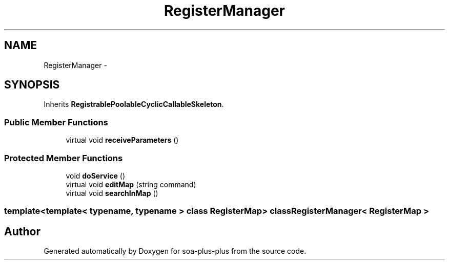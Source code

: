 .TH "RegisterManager" 3 "Tue Jul 5 2011" "soa-plus-plus" \" -*- nroff -*-
.ad l
.nh
.SH NAME
RegisterManager \- 
.SH SYNOPSIS
.br
.PP
.PP
Inherits \fBRegistrablePoolableCyclicCallableSkeleton\fP.
.SS "Public Member Functions"

.in +1c
.ti -1c
.RI "virtual void \fBreceiveParameters\fP ()"
.br
.in -1c
.SS "Protected Member Functions"

.in +1c
.ti -1c
.RI "void \fBdoService\fP ()"
.br
.ti -1c
.RI "virtual void \fBeditMap\fP (string command)"
.br
.ti -1c
.RI "virtual void \fBsearchInMap\fP ()"
.br
.in -1c

.SS "template<template< typename, typename > class RegisterMap> class RegisterManager< RegisterMap >"


.SH "Author"
.PP 
Generated automatically by Doxygen for soa-plus-plus from the source code.
